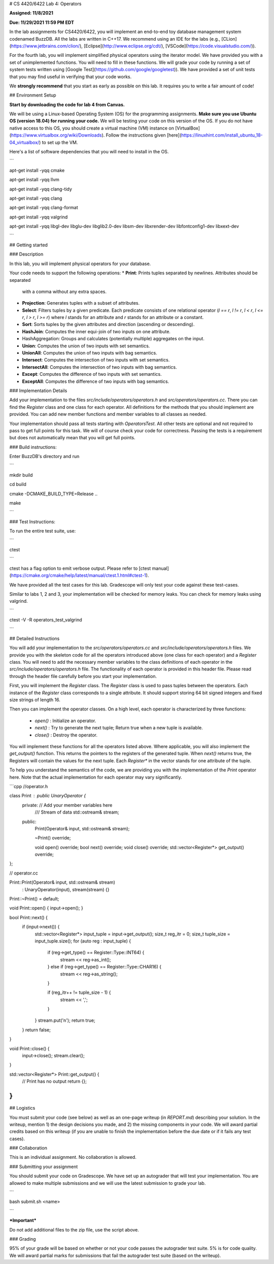 #  CS 4420/6422 Lab 4: Operators

  

**Assigned: 11/8/2021**

  

**Due: 11/29/2021 11:59 PM EDT**

  
  

In the lab assignments for CS4420/6422, you will implement an end-to-end toy database management system codenamed BuzzDB. All the labs are written in C++17. We recommend using an IDE for the labs (e.g., [CLion](https://www.jetbrains.com/clion/), [Eclipse](http://www.eclipse.org/cdt/), [VSCode](https://code.visualstudio.com/)).

  

For the fourth lab, you will implement simplified physical operators using the iterator model. We have provided you with a set of unimplemented functions. You will need to fill in these functions. We will grade your code by running a set of system tests written using [Google Test](https://github.com/google/googletest)). We have provided a set of unit tests that you may find useful in verifying that your code works.

  

We **strongly recommend** that you start as early as possible on this lab. It requires you to write a fair amount of code!

  

##  Environment Setup

  

**Start by downloading the code for lab 4 from Canvas.**

  

We will be using a Linux-based Operating System (OS) for the programming assignments. **Make sure you use Ubuntu OS (version 18.04) for running your code.** We will be testing your code on this version of the OS. If you do not have native access to this OS, you should create a virtual machine (VM) instance on [VirtualBox](https://www.virtualbox.org/wiki/Downloads). Follow the instructions given [here](https://linuxhint.com/install_ubuntu_18-04_virtualbox/) to set up the VM.

  

Here's a list of software dependencies that you will need to install in the OS.

  

```

apt-get install -yqq cmake

apt-get install -yqq llvm

apt-get install -yqq clang-tidy

apt-get install -yqq clang

apt-get install -yqq clang-format

apt-get install -yqq valgrind

apt-get install -yqq libgl-dev libglu-dev libglib2.0-dev libsm-dev libxrender-dev libfontconfig1-dev libxext-dev

```


##  Getting started

###  Description

In this lab, you will implement physical operators for your database.

Your code needs to support the following operations:
* **Print**: Prints tuples separated by newlines. Attributes should be separated
  with a comma without any extra spaces.
* **Projection**: Generates tuples with a subset of attributes.
* **Select**: Filters tuples by a given predicate. Each predicate consists of one
  relational operator (`l == r`, `l != r`, `l < r`, `l <= r`, `l > r`, `l >= r`)
  where `l` stands for an attribute and `r` stands for an attribute or a
  constant.
* **Sort**: Sorts tuples by the given attributes and direction (ascending or
  descending).
* **HashJoin**: Computes the inner equi-join of two inputs on one attribute.
* HashAggregation: Groups and calculates (potentially multiple) aggregates on
  the input.
* **Union**: Computes the union of two inputs with set semantics.
* **UnionAll**: Computes the union of two inputs with bag semantics.
* **Intersect**: Computes the intersection of two inputs with set semantics.
* **IntersectAll**: Computes the intersection of two inputs with bag semantics.
* **Except**: Computes the difference of two inputs with set semantics.
* **ExceptAll**: Computes the difference of two inputs with bag semantics.

###  Implementation Details


Add your implementation to the files `src/include/operators/operators.h` and `src/operators/operators.cc`. There you can find the `Register` class and one class for each operator. All definitions for the methods that you should implement are provided. You can add new member functions and member variables to all classes as needed.

Your implementation should pass all tests starting with `OperatorsTest`. All other tests are optional and not required to pass to get full points for this task. We will of course check your code for correctness. Passing the tests is a requirement but does not automatically mean that you will get full points.

###  Build instructions:

Enter BuzzDB's directory and run

```

mkdir build

cd build

cmake -DCMAKE_BUILD_TYPE=Release ..

make

```

###  Test Instructions:

To run the entire test suite, use:

```

ctest

```

ctest has a flag option to emit verbose output. Please refer to [ctest manual](https://cmake.org/cmake/help/latest/manual/ctest.1.html#ctest-1).

  

We have provided all the test cases for this lab. Gradescope will only test your code against these test-cases.

Similar to labs 1, 2 and 3, your implementation will be checked for memory leaks. You can check for memory leaks using valgrind.

```

ctest -V -R operators_test_valgrind

```


##  Detailed Instructions

You will add your implementation to the `src/operators/operators.cc` and `src/include/operators/operators.h` files. We provide you with the skeleton code for all the operators introduced above (one class for each operator) and a `Register` class. You will need to add the necessary member variables to the class definitions of each operator in the `src/include/operators/operators.h` file. The functionality of each operator is provided in this header file. Please read through the header file carefully before you start your implementation.

First, you will implement the `Register` class. The `Register` class is used to pass tuples between the operators. Each instance of the `Register` class corresponds to a single attribute. It should support storing 64 bit signed integers and fixed size strings of length 16.

Then you can implement the operator classes. On a high level, each operator is characterized by three functions:
  
  * `open()` : Initialize an operator.
  * `next()` : Try to generate the next tuple; Return true when a new tuple is available.
  * `close()` : Destroy the operator.

You will implement these functions for all the operators listed above. Where applicable, you will also implement the `get_output()` function. This returns the pointers to the registers of the generated tuple. When `next()` returns true, the Registers will contain the values for the next tuple. Each `Register*` in the vector stands for one attribute of the tuple.

To help you understand the semantics of the code, we are providing you with the implementation of the `Print` operator here. Note that the actual implementation for each operator may vary significantly.

```cpp
//operator.h

class Print : public UnaryOperator {
 private: // Add your member variables here
  /// Stream of data
  std::ostream& stream;

 public:
  Print(Operator& input, std::ostream& stream);

  ~Print() override;

  void open() override;
  bool next() override;
  void close() override;
  std::vector<Register*> get_output() override;
};

// operator.cc

Print::Print(Operator& input, std::ostream& stream)
    : UnaryOperator(input), stream(stream) {}

Print::~Print() = default;

void Print::open() { input->open(); }

bool Print::next() {
  if (input->next()) {
    std::vector<Register*> input_tuple = input->get_output();
    size_t reg_itr = 0;
    size_t tuple_size = input_tuple.size();
    for (auto reg : input_tuple) {
      if (reg->get_type() == Register::Type::INT64) {
        stream << reg->as_int();
      } else if (reg->get_type() == Register::Type::CHAR16) {
        stream << reg->as_string();
      }

      if (reg_itr++ != tuple_size - 1) {
        stream << ',';
      }
    }
    stream.put('\n');
    return true;
  }
  return false;
}

void Print::close() {
  input->close();
  stream.clear();
}

std::vector<Register*> Print::get_output() {
  // Print has no output
  return {};
}
```


##  Logistics

  

You must submit your code (see below) as well as an one-page writeup (in `REPORT.md`) describing your solution. In the writeup, mention 1) the design decisions you made, and 2) the missing components in your code. We will award partial credits based on this writeup (if you are unable to finish the implementation before the due date or if it fails any test cases).

  

###  Collaboration

  

This is an individual assignment. No collaboration is allowed.

  

###  Submitting your assignment

You should submit your code on Gradescope. We have set up an autograder that will test your implementation. You are allowed to make multiple submissions and we will use the latest submission to grade your lab.

  

```

bash submit.sh <name>

```

  

***Important***

Do not add additional files to the zip file, use the script above.

  

###  Grading

95% of your grade will be based on whether or not your code passes the autograder test suite. 5% is for code quality. We will award partial marks for submissions that fail the autograder test suite (based on the writeup).
